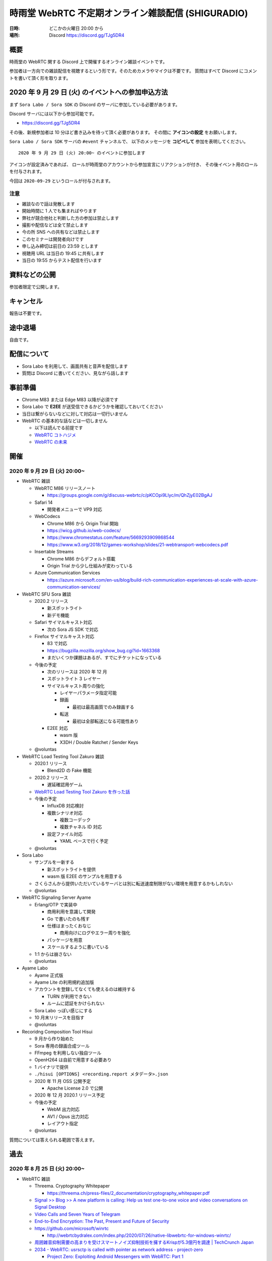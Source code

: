 #######################################################
時雨堂 WebRTC 不定期オンライン雑談配信 (SHIGURADIO)
#######################################################

:日時: どこかの火曜日 20:00 から
:場所: Discord https://discord.gg/TJg5DR4

.. image:: https://i.gyazo.com/0a6b81c59054c9a2d1918df5b6da110d.jpg

概要
====

時雨堂の WebRTC 関する Discord 上で開催するオンライン雑談イベントです。

参加者は一方向での雑談配信を視聴するという形です。そのためカメラやマイクは不要です。
質問はすべて Discord にコメントを書いて頂く形を取ります。

2020 年 9 月 29 日 (火) のイベントへの参加申込方法
=====================================================

まず ``Sora Labo / Sora SDK`` の Discord のサーバに参加している必要があります。

Discord サーバには以下から参加可能です。

- https://discord.gg/TJg5DR4

その後、新規参加者は 10 分ほど書き込みを待って頂く必要があります。
その間に **アイコンの設定** をお願いします。

``Sora Labo / Sora SDK`` サーバの ``#event`` チャンネルで、
以下のメッセージを **コピペして** 参加を表明してください。

::

    2020 年 9 月 29 日 (火) 20:00~ のイベントに参加します

アイコンが設定済みであれば、 
ロールが時雨堂のアカウントから参加宣言にリアクションが付き、
その後イベント用のロールを付与されます。

今回は ``2020-09-29`` というロールが付与されます。

注意
----

- 雑談なので話は発散します
- 開始時間に 1 人でも集まればやります
- 弊社が競合他社と判断した方の参加は禁止します
- 撮影や配信などは全て禁止します
- 今の所 SNS への共有などは禁止します
- このセミナーは開発者向けです
- 申し込み締切は前日の 23:59 とします
- 視聴用 URL は当日の 19:45 に共有します
- 当日の 19:55 からテスト配信を行います

資料などの公開
==================

参加者限定で公開します。

キャンセル
==========

報告は不要です。

途中退場
===========

自由です。

配信について
============

- Sora Labo を利用して、画面共有と音声を配信します
- 質問は Discord に書いてください、見ながら話します

事前準備
========

- Chrome M83 または Edge M83 以降が必須です
- Sora Labo で **E2EE** が送受信できるかどうかを確認しておいてください
- 当日は繋がらないなどに対して対応は一切行いません
- WebRTC の基本的な話などは一切しません

  - 以下は読んでる前提です
  - `WebRTC コトハジメ <https://gist.github.com/voluntas/67e5a26915751226fdcf>`_
  - `WebRTC の未来 <https://gist.github.com/voluntas/59a135343538c290e515>`_

開催
====

2020 年 9 月 29 日 (火) 20:00~
----------------------------------------------------

- WebRTC 雑談

  - WebRTC M86 リリースノート

    - https://groups.google.com/g/discuss-webrtc/c/pKCOpi9Llyc/m/QhZjyE02BgAJ
  - Safari 14

    - 開発者メニューで VP9 対応
  - WebCodecs

    - Chrome M86 から Origin Trial 開始
    - https://wicg.github.io/web-codecs/
    - https://www.chromestatus.com/feature/5669293909868544
    - https://www.w3.org/2018/12/games-workshop/slides/21-webtransport-webcodecs.pdf
  - Insertable Streams

    - Chrome M86 からデフォルト搭載
    - Origin Trial から少し仕組みが変わっている
  - Azure Communication Services

    - https://azure.microsoft.com/en-us/blog/build-rich-communication-experiences-at-scale-with-azure-communication-services/
- WebRTC SFU Sora 雑談

  - 2020.2 リリース

    - 新スポットライト
    - 新デモ機能
  - Safari サイマルキャスト対応

    - 次の Sora JS SDK で対応
  - Firefox サイマルキャスト対応

    - 83 で対応
    - https://bugzilla.mozilla.org/show_bug.cgi?id=1663368
    - まだいくつか課題はあるが、すでにチケットになっている
  - 今後の予定

    - 次のリリースは 2020 年 12 月
    - スポットライト 3 レイヤー
    - サイマルキャスト周りの強化

      - レイヤーパラメータ指定可能
      - 録画

        - 最初は最高画質でのみ録画する
      - 転送

        - 最初は全部転送になる可能性あり
    - E2EE 対応

      - wasm 版
      - X3DH / Double Ratchet / Sender Keys
  - @voluntas
- WebRTC Load Testing Tool Zakuro 雑談

  - 2020.1 リリース
    
    - Blend2D の Fake 機能
  - 2020.2 リリース

    - 遅延確認用ゲーム
  - `WebRTC Load Testing Tool Zakuro を作った話 <https://dev.to/wandbox/webrtc-load-testing-tool-zakuro-p61>`_
  - 今後の予定

    - InfluxDB 対応検討
    - 複数シナリオ対応

      - 複数コーデック
      - 複数チャネル ID 対応
    - 設定ファイル対応

      - YAML ベースで行く予定
  - @voluntas
- Sora Labo

  - サンプルを一新する

    - 新スポットライトを提供
    - wasm 版 E2EE のサンプルを用意する
  - さくらさんから提供いただいているサーバとは別に転送速度制限がない環境を用意するかもしれない
  - @voluntas
- WebRTC Signaling Server Ayame

  - Erlang/OTP で実装中

    - 商用利用を意識して開発
    - Go で書いたのも残す
    - 仕様はまったくおなじ

      - 商用向けにログやエラー周りを強化
    - パッケージを用意
    - スケールするように書いている
  - 1:1 からは崩さない
  - @voluntas
- Ayame Labo

  - Ayame 正式版
  - Ayame Lite の利用規約追加版
  - アカウントを登録してなくても使えるのは維持する
  
    - TURN が利用できない
    - ルームに認証をかけられない
  - Sora Labo っぽい感じにする
  - 10 月末リリースを目指す
  - @voluntas
- Recoridng Composition Tool Hisui

  - 9 月から作り始めた
  - Sora 専用の録画合成ツール
  - FFmpeg を利用しない独自ツール
  - OpenH264 は自前で用意する必要あり
  - 1 バイナリで提供
  - ``./hisui [OPTIONS] <recording.report メタデータ>.json``
  - 2020 年 11 月 OSS 公開予定

    - Apache License 2.0 で公開
  - 2020 年 12 月 2020.1 リリース予定
  - 今後の予定

    - WebM 出力対応
    - AV1 / Opus 出力対応
    - レイアウト指定
  - @voluntas

質問については答えられる範囲で答えます。


過去
================

2020 年 8 月 25 日 (火) 20:00~
----------------------------------------------------

- WebRTC 雑談
  
  - Threema. Cryptography Whitepaper

    - https://threema.ch/press-files/2_documentation/cryptography_whitepaper.pdf
  - `Signal >> Blog >> A new platform is calling: Help us test one-to-one voice and video conversations on Signal Desktop <https://signal.org/blog/desktop-calling-beta/>`_
  - `Video Calls and Seven Years of Telegram <https://telegram.org/blog/video-calls>`_
  - `End-to-End Encryption: The Past, Present and Future of Security <https://resources.frozenmountain.com/developers/blog/end-to-end-encryption-the-past-present-and-future-of-security>`_
  - https://github.com/microsoft/winrtc

    - http://webrtcbydralex.com/index.php/2020/07/26/native-libwebrtc-for-windows-winrtc/
  - `周囲雑音抑制需要の高まりを受けスマートノイズ抑制技術を擁するKrispが5.3億円を調達 | TechCrunch Japan <https://jp.techcrunch.com/2020/08/07/2020-08-05-krisp-snags-5m-a-round-as-demand-grows-for-its-voice-isolating-algorithm/>`_
  - `2034 - WebRTC: usrsctp is called with pointer as network address - project-zero <https://bugs.chromium.org/p/project-zero/issues/detail?id=2034>`_

    - `Project Zero: Exploiting Android Messengers with WebRTC: Part 1 <https://googleprojectzero.blogspot.com/2020/08/exploiting-android-messengers-part-1.html>`_
    - `Project Zero: Exploiting Android Messengers with WebRTC: Part 2 <https://googleprojectzero.blogspot.com/2020/08/exploiting-android-messengers-part-2.html>`_
    - `Project Zero: Exploiting Android Messengers with WebRTC: Part 3 <https://googleprojectzero.blogspot.com/2020/08/exploiting-android-messengers-part-3.html>`_
  - @voluntas
- WebRTC Native Client Momo 雑談

  - 破壊的変更のお知らせ --multistream true | false へ
  - 破壊的変更のお知らせ --simulcast true | false へ
  - SDL に利用したミュート/アンミュート対応
  - `Horo TsuyoshiさんはTwitterを使っています 「先日、病院にPCR検査を受けに行ったら、血液検査の結果の説明を隣の部屋にいる先生からのPCの画面越しに受けた際に、Momo WebRTC Native Clientが使われててちょっとびっくりした。ちなみに、PCR検査は陰性でした。とりあえず良かった。」 / Twitter <https://twitter.com/horo/status/1290113158426763265?s=20>`_
  - macOS 版での H.265 対応

    - Add HEVC codec name.

      - `f026592a6611944ee2ee7face4e56d589a3f08c4 - src - Git at Google <https://webrtc.googlesource.com/src/+/f026592a6611944ee2ee7face4e56d589a3f08c4>`_
  - VP8 / H.264 でのサイマルキャスト対応
  - Jetson Xavier NX 問題

    - ハードウェア Motion JPEG デコーダーが遅い
  - 4K でサイマルキャスト対応？
  - H.265 でサイマルキャスト対応？
  - hakobera プロダクツ紹介

    - `hakobera/go-sora: go-sora is go signaling client library for WebRTC SFU Sora <https://github.com/hakobera/go-sora>`_
    - `hakobera/go-ayame: go-ayame is go client library for WebRTC Signaling Server Ayame <https://github.com/hakobera/go-ayame>`_
    - `hakobera/go-webrtc-decoder: Decoders for WebRTC apps written in go and Pion <https://github.com/hakobera/go-webrtc-decoder>`_
    - おまけ

      - `Support VP9 Scalability Structure (SS) by hakobera · Pull Request #74 · pion/rtp <https://github.com/pion/rtp/pull/74>`_
  - @voluntas @tnoho
- WebRTC SFU Sora 雑談
  
  - Sora Unity SDK の iOS 対応
  - 新スポットライト機能開発状況共有

    - https://gyazo.com/7c7f89244de2f51f924129bcc4d1d6e9
    - https://gyazo.com/e99e8fad2f974d07f73bb0b53a6256cd
  - 新デモ機能開発状況共有

    - https://gyazo.com/42e0a1742a828b62a31cd3e6a72438a0
  - E2EE (鍵合意アルゴリズム利用) 開発状況共有

    - https://github.com/shiguredo/sora-e2ee-wasm
    - https://github.com/shiguredo/sora-e2ee/tree/feature/wasm
  - H.264 プロファイルレベル ID 変更可能機能
  - 統計レポートに項目追加

    - total_connection_created
    - total_connection_updated
    - total_connection_destoryed
  - @voluntas
- WebRTC Signaling Server Ayame 雑談

  - Ayame WebSocket ライブラリの変更予定
  - Ayame Lite リプレイス

    - 今年は無理ですが、来年は正式リリースに向けてやっていきます
    - 利用数はめちゃくちゃ増えてる
    
      - 現時点で累計 25 万接続
  - 自動ビルド復活させてパッケージングを公開する予定
  - Go 1.15 に上げた

    - そのうちリリースする予定
  - iOS / Android SDK は作らない

    - メンテナンスコストが高すぎる
    - React Native WebRTC Kit を使ってもらいたい
  - Unity SDK は作らない

    - メンテナンスコストが高すぎる
    - 公式を使ってほしい

      - https://github.com/Unity-Technologies/com.unity.webrtc
      - ロードマップが増えてた
  - Go / Python サンプルを検討中

    - OpenAyame/ayame-go-samples
     
      - Pion を使ったサンプル
    - OpenAyame/ayame-python-samples

      - aiortc によるサンプル
    - SDK は提供しない
  - @voluntas
- React Native WebRTC Kit

  - Simulcast 対応
  - getStats 対応
  - M85 対応
  - @voluntas
- Sora Labo

  - Sora Labo 向け iOS / Android サンプルの用意

    - Sora SDK を利用したサンプル
    - ChannelID と SignalingKey を設定するだけで使えるようになる
    - shiguredo/sora-labo-ios-sdk-samples
    - shiguredo/sora-labo-android-sdk-samples
  - 鍵合意アルゴリズムを利用した E2EE サンプルの追加
- 時雨堂の今後の新規プロジェクト

  - Sora 向け負荷試験ツールの OSS 提供

    - WebRTC Load Testing Tool Zakuro
    - すでに開発を進めており 9 月末までにはアルファ版を公開する予定
    - ファーストリリースでは Ubuntu 20.04 x86_64 でのみ動作
  - Sora 向け統計解析ツールの OSS 提供

    - 名前まだ決めてない
  - Sora 向け録画合成ツールの OSS 提供

    - 名前まだ決めてない
  - @voluntas

2020 年 ７ 月 14 日 (火) 20:00~
----------------------------------------------------

- 最新の WebRTC 雑談
  
  - Firefox 78 で rid ベースの Simulcast

    - ただなんか仕様が怪しい
  - `Zoom on Web: Getting Connected with Advanced Web Technology <https://youtu.be/r3QPKK0JPtI?t=10032>`_
  
    - `WebAssembly SIMD - Chrome Platform Status <https://www.chromestatus.com/feature/6533147810332672>`_
    - `QuicTransport - Chrome Platform Status <https://www.chromestatus.com/feature/4854144902889472>`_
    - `WebCodecs - Chrome Platform Status <https://www.chromestatus.com/feature/5669293909868544>`_
  - WebTransport

    - `Experimenting with QuicTransport <https://web.dev/quictransport/>`_
    - `WebTransport over QUIC <https://tools.ietf.org/id/draft-vvv-webtransport-quic-02.html>`_
    - `The WebTransport Protocol Framework <https://tools.ietf.org/id/draft-vvv-webtransport-overview-01.html>`_
  - WebAssembly SIMD

    - `Fast, parallel applications with WebAssembly SIMD · V8 <https://v8.dev/features/simd>`_
    - `V8がWebAssembly SIMDをサポート <https://www.infoq.com/jp/news/2020/04/v8-webassembly-simd/>`_
  - @voluntas
- React Native WebRTC Kit

  - https://github.com/react-native-webrtc-kit/react-native-webrtc-kit
  - libwebrtc M83 への対応の苦労話
  - @voluntas
- WebRTC SFU Sora 雑談

  - Sora 2020.1 の機能紹介

    - PauseRtpStream / ResumeRTPStream API
    - Simulcast 個別画質指定 API

  - `Sora の今後について <https://medium.com/shiguredo/webrtc-sfu-sora-%E3%81%AE%E4%BB%8A%E5%BE%8C-2f0a9c3359a7>`_
    
    - Sora E2EE の wasm 実装について
    - Sora Signaling の DataChannel 実装について
    - Sora ARMv8 版の提供

      - Graviton2
  - @voluntas
- WebRTC Native Client Momo 雑談
  
  - Momo の今後について
    
    - VP9 HWA 対応
    - Simulcast VP8/H.264 対応
    - Intel Media SDK 対応
    - H.265 対応
  - NVIDIA Jetson の Xavier NX / AGX Xavier について
  - SDL の良さ
  - @voluntas @tnoho @melpon
- WebRTC P2P＋MCU Azuki 雑談
  
  - こんなの考えてるけどどうですか？という雑談会です
  - `WebRTC P2P+MCU Azuki (仮) <https://gist.github.com/voluntas/a9519de94f92102cc22b5f723d03dbd6>`_
  - @voluntas @tnoho @melpon

質問については答えられる範囲で答えます。

2020 年 6 月 23 日 (火) 20:00~
----------------------------------------------------

- 最新の WebRTC 雑談

  - 特になければ飛ばします
  - @voluntas
- WebRTC SFU + Message Layer Security + End to End Media Encryption 雑談
  
  - MLS / SFrame / Google Duo / Signal などについて
  - @voluntas
- オライリーとラムダノートから出版されている本の宣伝

  - `O'Reilly Japan - ハイパフォーマンス ブラウザネットワーキング <https://www.oreilly.co.jp/books/9784873116761/>`_
  - `O'Reilly Japan - Real World HTTP 第2版 <https://www.oreilly.co.jp/books/9784873119038/>`_
  - `プロフェッショナルSSL/TLS（紙書籍＋電子書籍） – 技術書出版と販売のラムダノート <https://www.lambdanote.com/products/tls>`_
  - @voluntas

質問については答えられる範囲で答えます。

2020 年 6 月 9 日 (火) 20:00~
----------------------------------------------------

- 最新の WebRTC 雑談
  
  - @voluntas
- WebTransport / HTTP/3 / QUIC 雑談

  - @voluntas @flano-yuki
- ImageFlux Live Streaming 宣伝

  - `ライブ配信サービス ImageFlux Live Streaming｜さくらインターネット <https://www.sakura.ad.jp/services/imageflux/livestreaming/>`_
  - @voluntas
- オライリーとラムダノートから出版されている本の宣伝

  - `O'Reilly Japan - ハイパフォーマンス ブラウザネットワーキング <https://www.oreilly.co.jp/books/9784873116761/>`_
  - `O'Reilly Japan - Real World HTTP 第2版 <https://www.oreilly.co.jp/books/9784873119038/>`_
  - `プロフェッショナルSSL/TLS（紙書籍＋電子書籍） – 技術書出版と販売のラムダノート <https://www.lambdanote.com/products/tls>`_
  - @voluntas

質問については答えられる範囲で答えます。


2020 年 5 月 26 日 (火) 20:00~
----------------------------------------------------

:当日参加者: 36 名

- 最新の WebRTC 雑談
  
  - @voluntas
- 最新の WebRTC SFU Sora 情報
  
  - @voluntas
- 最新の Sora Unity SDK 情報
  
  - @voluntas @melpon (予定)
- 最新の WebRTC Native Client Momo 情報
  
  - @voluntas @tnoho
- 今後の React Native WebRTC Kit について

  - @voluntas
- 今後の WebRTC Signaling Server Ayame について
  
  - @voluntas
- オライリーとラムダノートから出版されている本の宣伝

  - `O'Reilly Japan - ハイパフォーマンス ブラウザネットワーキング <https://www.oreilly.co.jp/books/9784873116761/>`_
  - `O'Reilly Japan - Real World HTTP 第2版 <https://www.oreilly.co.jp/books/9784873119038/>`_
  - `プロフェッショナルSSL/TLS（紙書籍＋電子書籍） – 技術書出版と販売のラムダノート <https://www.lambdanote.com/products/tls>`_
  - @voluntas

質問については答えられる範囲で答えます。




